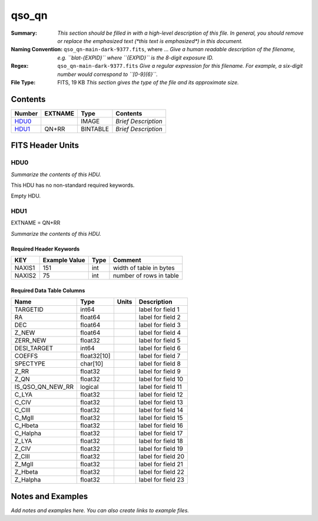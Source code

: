 ======
qso_qn
======

:Summary: *This section should be filled in with a high-level description of
    this file. In general, you should remove or replace the emphasized text
    (\*this text is emphasized\*) in this document.*
:Naming Convention: ``qso_qn-main-dark-9377.fits``, where ... *Give a human readable
    description of the filename, e.g. ``blat-{EXPID}`` where ``{EXPID}``
    is the 8-digit exposure ID.*
:Regex: ``qso_qn-main-dark-9377.fits`` *Give a regular expression for this filename.
    For example, a six-digit number would correspond to ``[0-9]{6}``.*
:File Type: FITS, 19 KB  *This section gives the type of the file
    and its approximate size.*

Contents
========

====== ======= ======== ===================
Number EXTNAME Type     Contents
====== ======= ======== ===================
HDU0_          IMAGE    *Brief Description*
HDU1_  QN+RR   BINTABLE *Brief Description*
====== ======= ======== ===================


FITS Header Units
=================

HDU0
----

*Summarize the contents of this HDU.*

This HDU has no non-standard required keywords.

Empty HDU.

HDU1
----

EXTNAME = QN+RR

*Summarize the contents of this HDU.*

Required Header Keywords
~~~~~~~~~~~~~~~~~~~~~~~~

====== ============= ==== =======================
KEY    Example Value Type Comment
====== ============= ==== =======================
NAXIS1 151           int  width of table in bytes
NAXIS2 75            int  number of rows in table
====== ============= ==== =======================

Required Data Table Columns
~~~~~~~~~~~~~~~~~~~~~~~~~~~

================ =========== ===== ===================
Name             Type        Units Description
================ =========== ===== ===================
TARGETID         int64             label for field   1
RA               float64           label for field   2
DEC              float64           label for field   3
Z_NEW            float64           label for field   4
ZERR_NEW         float32           label for field   5
DESI_TARGET      int64             label for field   6
COEFFS           float32[10]       label for field   7
SPECTYPE         char[10]          label for field   8
Z_RR             float32           label for field   9
Z_QN             float32           label for field  10
IS_QSO_QN_NEW_RR logical           label for field  11
C_LYA            float32           label for field  12
C_CIV            float32           label for field  13
C_CIII           float32           label for field  14
C_MgII           float32           label for field  15
C_Hbeta          float32           label for field  16
C_Halpha         float32           label for field  17
Z_LYA            float32           label for field  18
Z_CIV            float32           label for field  19
Z_CIII           float32           label for field  20
Z_MgII           float32           label for field  21
Z_Hbeta          float32           label for field  22
Z_Halpha         float32           label for field  23
================ =========== ===== ===================


Notes and Examples
==================

*Add notes and examples here.  You can also create links to example files.*
